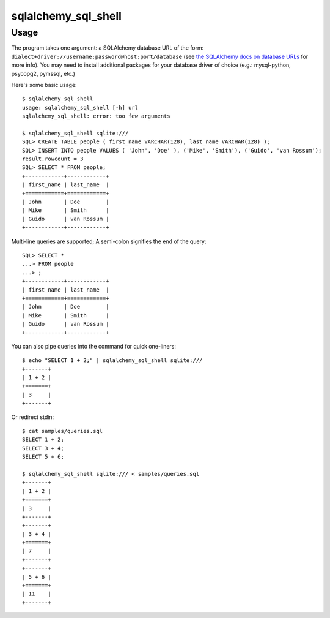 sqlalchemy_sql_shell
====================

Usage
-----

The program takes one argument: a SQLAlchemy database URL of the form:
``dialect+driver://username:password@host:port/database`` (see
`the SQLAlchemy docs on database URLs
<http://docs.sqlalchemy.org/en/rel_0_8/core/engines.html#database-urls>`_ for
more info). You may need to install additional packages for your database
driver of choice (e.g.: mysql-python, psycopg2, pymssql, etc.)

Here's some basic usage::

    $ sqlalchemy_sql_shell
    usage: sqlalchemy_sql_shell [-h] url
    sqlalchemy_sql_shell: error: too few arguments

    $ sqlalchemy_sql_shell sqlite:///
    SQL> CREATE TABLE people ( first_name VARCHAR(128), last_name VARCHAR(128) );
    SQL> INSERT INTO people VALUES ( 'John', 'Doe' ), ('Mike', 'Smith'), ('Guido', 'van Rossum');
    result.rowcount = 3
    SQL> SELECT * FROM people;
    +------------+------------+
    | first_name | last_name  |
    +============+============+
    | John       | Doe        |
    | Mike       | Smith      |
    | Guido      | van Rossum |
    +------------+------------+

Multi-line queries are supported; A semi-colon signifies the end of the query::

    SQL> SELECT *
    ...> FROM people
    ...> ;
    +------------+------------+
    | first_name | last_name  |
    +============+============+
    | John       | Doe        |
    | Mike       | Smith      |
    | Guido      | van Rossum |
    +------------+------------+

You can also pipe queries into the command for quick one-liners::

    $ echo "SELECT 1 + 2;" | sqlalchemy_sql_shell sqlite:///
    +-------+
    | 1 + 2 |
    +=======+
    | 3     |
    +-------+

Or redirect stdin::

    $ cat samples/queries.sql
    SELECT 1 + 2;
    SELECT 3 + 4;
    SELECT 5 + 6;

    $ sqlalchemy_sql_shell sqlite:/// < samples/queries.sql
    +-------+
    | 1 + 2 |
    +=======+
    | 3     |
    +-------+
    +-------+
    | 3 + 4 |
    +=======+
    | 7     |
    +-------+
    +-------+
    | 5 + 6 |
    +=======+
    | 11    |
    +-------+

